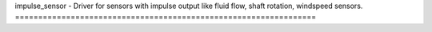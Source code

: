 .. _impulse_sensor:

impulse_sensor - Driver for sensors with impulse output like 
fluid flow, shaft rotation, windspeed sensors.
=================================================================

.. doxygengroup:: impulse_sensor
   :members:

